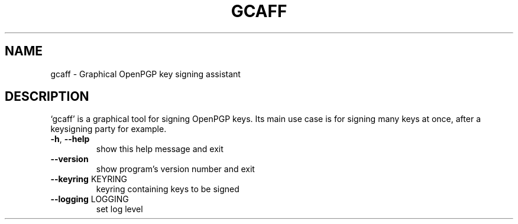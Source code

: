 .\" DO NOT MODIFY THIS FILE!  It was generated by help2man 1.44.1.
.TH GCAFF "1" "February 2015" "gcaff 0.3" "User Commands"
.SH NAME
gcaff \- Graphical OpenPGP key signing assistant
.SH DESCRIPTION
`gcaff' is a graphical tool for signing OpenPGP keys.  Its main
use case is for signing many keys at once, after a keysigning party
for example.
.TP
\fB\-h\fR, \fB\-\-help\fR
show this help message and exit
.TP
\fB\-\-version\fR
show program's version number and exit
.TP
\fB\-\-keyring\fR KEYRING
keyring containing keys to be signed
.TP
\fB\-\-logging\fR LOGGING
set log level
